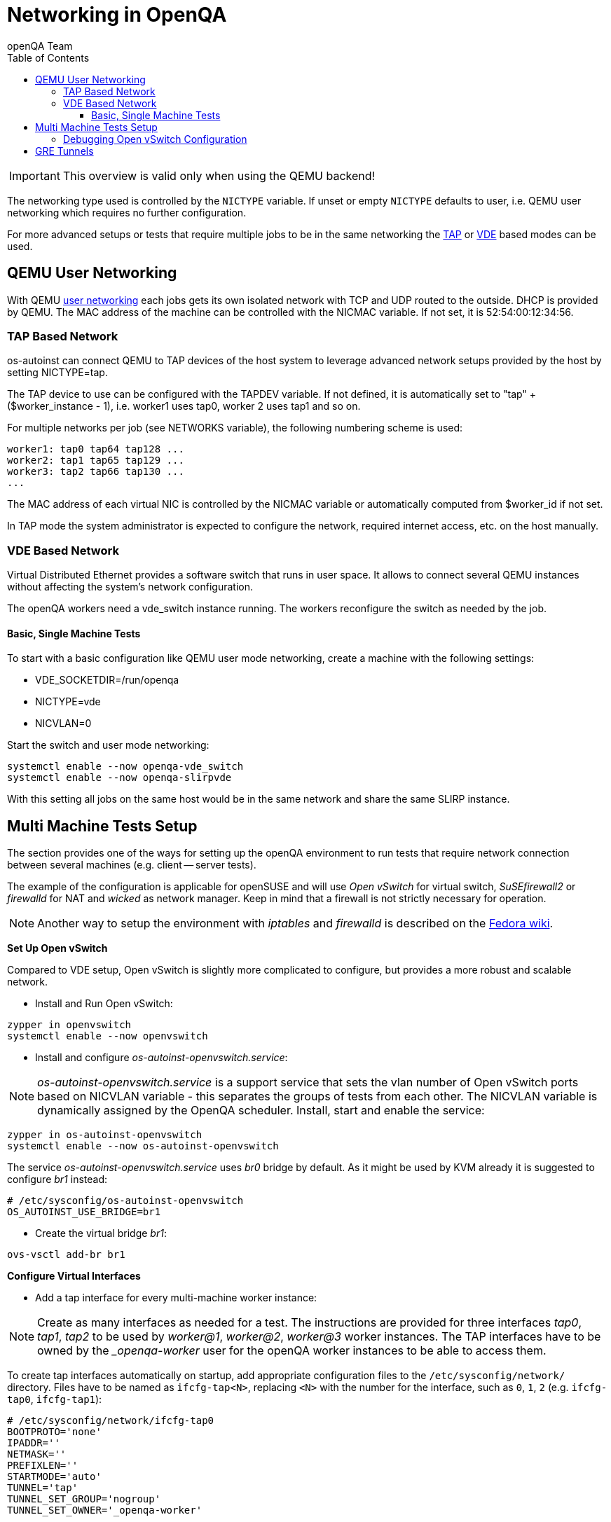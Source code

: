 
[[networking]]
= Networking in OpenQA
:toc: left
:toclevels: 6
:author: openQA Team

IMPORTANT: This overview is valid only when using the QEMU backend!

The networking type used is controlled by the `NICTYPE` variable. If unset or
empty `NICTYPE` defaults to +user+, i.e. QEMU user networking which requires
no further configuration.

For more advanced setups or tests that require multiple jobs to be in the same
networking the <<TAP based network,TAP>> or <<VDE Based Network,VDE>> based
modes can be used.

== QEMU User Networking
:qemu-user-networking: http://wiki.qemu.org/Documentation/Networking#User_Networking_.28SLIRP.29[user networking]

With QEMU {qemu-user-networking} each jobs gets its own isolated network with
TCP and UDP routed to the outside. DHCP is provided by QEMU. The MAC address of
the machine can be controlled with the +NICMAC+ variable. If not set, it is
+52:54:00:12:34:56+.

=== TAP Based Network

os-autoinst can connect QEMU to TAP devices of the host system to
leverage advanced network setups provided by the host by setting +NICTYPE=tap+.

The TAP device to use can be configured with the +TAPDEV+ variable. If not
defined, it is automatically set to "tap" + ($worker_instance - 1), i.e.
worker1 uses tap0, worker 2 uses tap1 and so on.

For multiple networks per job (see +NETWORKS+ variable), the following numbering
scheme is used:

[source,sh]
----
worker1: tap0 tap64 tap128 ...
worker2: tap1 tap65 tap129 ...
worker3: tap2 tap66 tap130 ...
...
----

The MAC address of each virtual NIC is controlled by the +NICMAC+ variable or
automatically computed from +$worker_id+ if not set.

In TAP mode the system administrator is expected to configure the network,
required internet access, etc. on the host manually.

=== VDE Based Network

Virtual Distributed Ethernet provides a software switch that runs in
user space. It allows to connect several QEMU instances without
affecting the system's network configuration.

The openQA workers need a vde_switch instance running. The workers
reconfigure the switch as needed by the job.

==== Basic, Single Machine Tests

To start with a basic configuration like QEMU user mode networking,
create a machine with the following settings:

- +VDE_SOCKETDIR=/run/openqa+
- +NICTYPE=vde+
- +NICVLAN=0+

Start the switch and user mode networking:

[source,sh]
----
systemctl enable --now openqa-vde_switch
systemctl enable --now openqa-slirpvde
----

With this setting all jobs on the same host would be in the same network and
share the same SLIRP instance.

== Multi Machine Tests Setup

The section provides one of the ways for setting up the openQA environment to
run tests that require network connection between several machines (e.g.
client -- server tests).

The example of the configuration is applicable for openSUSE and will use _Open
vSwitch_ for virtual switch, _SuSEfirewall2_ or _firewalld_ for NAT and
_wicked_ as network manager. Keep in mind that a firewall is not strictly
necessary for operation.

NOTE: Another way to setup the environment with _iptables_ and _firewalld_ is described
on the link:https://fedoraproject.org/wiki/OpenQA_advanced_network_guide[Fedora wiki].

*Set Up Open vSwitch*

Compared to VDE setup, Open vSwitch is slightly more complicated to configure,
but provides a more robust and scalable network.

* Install and Run Open vSwitch:
[source,sh]
----
zypper in openvswitch
systemctl enable --now openvswitch
----

*  Install and configure _os-autoinst-openvswitch.service_:

NOTE: _os-autoinst-openvswitch.service_ is a support service that sets the
vlan number of Open vSwitch ports based on +NICVLAN+ variable - this separates
the groups of tests from each other. The +NICVLAN+ variable is dynamically
assigned by the OpenQA scheduler. Install, start and enable the service:

[source,sh]
----
zypper in os-autoinst-openvswitch
systemctl enable --now os-autoinst-openvswitch
----

The service _os-autoinst-openvswitch.service_ uses _br0_ bridge by default.
As it might be used by KVM already it is suggested to configure _br1_ instead:

[source,sh]
----
# /etc/sysconfig/os-autoinst-openvswitch
OS_AUTOINST_USE_BRIDGE=br1
----

* Create the virtual bridge _br1_:
[source,sh]
----
ovs-vsctl add-br br1
----

*Configure Virtual Interfaces*

* Add a tap interface for every multi-machine worker instance:

NOTE: Create as many interfaces as needed for a test. The instructions are
provided for three interfaces _tap0_, _tap1_, _tap2_ to be used by _worker@1_,
_worker@2_, _worker@3_ worker instances. The TAP interfaces have to be owned
by the __openqa-worker_ user for the openQA worker instances to be able to
access them.

To create tap interfaces automatically on startup, add appropriate configuration files to the
`/etc/sysconfig/network/` directory. Files have to be named as `ifcfg-tap<N>`, replacing `<N>`
with the number for the interface, such as `0`, `1`, `2` (e.g. `ifcfg-tap0`,
`ifcfg-tap1`):

[source,sh]
----
# /etc/sysconfig/network/ifcfg-tap0
BOOTPROTO='none'
IPADDR=''
NETMASK=''
PREFIXLEN=''
STARTMODE='auto'
TUNNEL='tap'
TUNNEL_SET_GROUP='nogroup'
TUNNEL_SET_OWNER='_openqa-worker'
----

Symlinks can be used to reference the same configuration file for each tap
interface.

* Add the bridge config with all tap devices that should be connected to it.
  The file has to be located in the `/etc/sysconfig/network/` directory. File
  name is `ifcfg-br<N>`, where `<N>` is the id of the bridge (e.g. `1`):

[source,sh]
----
# /etc/sysconfig/network/ifcfg-br1
BOOTPROTO='static'
IPADDR='10.0.2.2/15'
STARTMODE='auto'
OVS_BRIDGE='yes'
OVS_BRIDGE_PORT_DEVICE_1='tap0'
OVS_BRIDGE_PORT_DEVICE_2='tap1'
OVS_BRIDGE_PORT_DEVICE_3='tap2'
----

*Configure NAT with SuSEfirewall2*

The IP 10.0.2.2 can be also served as a gateway to access the outside network.
For this, NAT between _br1_ and _eth0_ must be configured with SuSEfirewall2
or iptables:

[source,sh]
----
# /etc/sysconfig/SuSEfirewall2
FW_DEV_INT="br1"
FW_ROUTE="yes"
FW_MASQUERADE="yes"
----

Start SuSEfirewall2 and enable the service to start on system startup:

[source,sh]
----
systemctl enable --now SuSEfirewall2
----

*Configure NAT with firewalld*

To configure NAT with firewalld assign the bridge interface to the internal zone
and the interface with access to the network to the external zone:

[source,sh]
----
firewall-cmd --permanent --zone=external --add-interface=eth0
firewall-cmd --permanent --zone=internal --add-interface=br1
----

Reload firewall configuration using `firewall-cmd --reload` command.
To enable masquerading one can use the following command:

[source,sh]
----
firewall-cmd --permanent --zone=external --add-masquerade
----

IP forwarding is enabled automatically if masquerading is enabled:

[source,sh]
----
cat /proc/sys/net/ipv4/ip_forward
1
----

In case the interface is in a trusted network it is possible to accept
connections by default by changing the zone target:

[source,sh]
----
firewall-cmd --permanent --zone=external --set-target=ACCEPT
----

Alternatively, you can assign the interface to the `trusted` zone. Make sure
to enable masquerading for the `trusted` zone as well in this case.

If you do not currently have the firewalld service running, you can use the
`firewall-cmd-offline` command for the configuration. Enable service to run on
startup:

[source,sh]
----
systemctl enable --now firewalld
----

Also, the `firewall-config` GUI tool for firewalld can be used for configuration.

*Configure OpenQA Worker Instances*

* Allow worker intstances to run multi-machine jobs:

[source,sh]
----
# /etc/openqa/workers.ini
[global]
WORKER_CLASS = qemu_x86_64,tap
----

NOTE: The number of tap devices should correspond to the number of the running
worker instances. For example, if you have set up 3 tap devices, the same
number of worker instances should be configured.

* Enable worker instances to be started on system boot:

[source,sh]
----
systemctl enable openqa-worker@1
systemctl enable openqa-worker@2
systemctl enable openqa-worker@3
----

*Grant CAP_NET_ADMIN Capabilities to QEMU*

In order to let QEMU create TAP devices on demand it is required to set
CAP_NET_ADMIN capability on QEMU binary file:

[source,sh]
----
zypper in libcap-progs
setcap CAP_NET_ADMIN=ep /usr/bin/qemu-system-x86_64
----

*Configure network interfaces*

* Check the configuration for the _eth0_ interface:

IMPORTANT: Ensure, that _eth0_ interface is configured in
`/etc/sysconfig/network/ifcfg-eth0`. Otherwise, wicked will not be able to
bring up the interface on start and the host will loose network connection:

[source,sh]
----
# /etc/sysconfig/network/ifcfg-eth0
BOOTPROTO='dhcp'
BROADCAST=''
ETHTOOL_OPTIONS=''
IPADDR=''
MTU=''
NAME=''
NETMASK=''
REMOTE_IPADDR=''
STARTMODE='auto'
DHCLIENT_SET_DEFAULT_ROUTE='yes'
----

Pros of wicked over NetworkManager:
** Proper IPv6 support
** openvswitch/vlan/bonding/bridge support - wicked can manage your advanced configuration transparently without the need of extra tools
** Backwards compatible with ifup scripts

Check the network service currently being used:

[source,sh]
----
systemctl show -p Id network.service
----

If the result is different from `Id=wicked.service` (e.g.
`NetworkManager.service`), stop the network service:

[source,sh]
----
systemctl disable --now network.service
----

Then switch to wicked and start the service:

[source,sh]
----
systemctl enable --force wicked
systemctl start wicked
----

* Bring up the _br1_ interface:

[source,sh]
----
wicked ifup br1
----

* Reboot

NOTE: It is also possible to switch the network configuration using YaST.

=== Debugging Open vSwitch Configuration

Boot sequence with wicked < 0.6.23:

1. wicked - creates tap devices
2. openvswitch - creates the bridge +br1+, adds tap devices to it
3. wicked handles +br1+ as hotplugged device, assignd the IP 10.0.2.2 to it, updates SuSEfirewall
4. os-autoinst-openvswitch - installs openflow rules, handles vlan assignment

Boot sequence with wicked 0.6.23 and newer:

1. openvswitch (as above)
2. wicked - creates the bridge +br1+ and tap devices, adds tap devices to the bridge,
3. SuSEfirewall
4. os-autoinst-openvswitch - installs openflow rules, handles vlan assignment


The configuration and operation can be checked with the following commands:

[source,sh]
----
ovs-vsctl show # shows the bridge br1, the tap devices are assigned to it
ovs-ofctl dump-flows br1 # shows the rules installed by os-autoinst-openvswitch in table=0
----

When everything is ok and the machines are able to communicate, the ovs-vsctl
should show something like the following:

[source,sh]
----
Bridge "br0"
    Port "br0"
        Interface "br0"
            type: internal
    Port "tap0"
        Interface "tap0"
    Port "tap1"
        tag: 1
        Interface "tap1"
    Port "tap2"
        tag: 1
        Interface "tap2"
  ovs_version: "2.11.1"
----

NOTE: Notice the tag numbers are assigned to tap1 and tap2. They should have
the same number.

NOTE: If the balance of the tap devices is wrong in the workers.ini the tag
cannot be assigned and the communication will be broken.

Check the flow of packets over the network:

* packets from tapX to br1 create additional rules in table=1
* packets from br1 to tapX increase packet counts in table=1
* empty output indicates a problem with os-autoinst-openvswitch service
* zero packet count or missing rules in table=1 indicate problem with tap devices

[source,sh]
----
iptables -L -v
----

As long as the SUT has access to external network, there should be a non-zero
packet count in the forward chain between the br1 and external interface.

== GRE Tunnels

By default all multi-machine workers have to be on single physical machine.
You can join multiple physical machines and its ovs bridges together by a GRE
tunnel.

If the workers with TAP capability are spread across multiple hosts, the
network must be connected. See Open vSwitch
http://openvswitch.org/support/config-cookbooks/port-tunneling/[documentation]
for details.


Create a gre_tunnel_preup script (change the +remote_ip+ value correspondingly
on both hosts):

[source,sh]
----
# /etc/wicked/scripts/gre_tunnel_preup.sh
#!/bin/sh
action="$1"
bridge="$2"
ovs-vsctl --may-exist add-port $bridge gre1 -- set interface gre1 type=gre options:remote_ip=<IP address of other host>
----

And call it by PRE_UP_SCRIPT="wicked:gre_tunnel_preup.sh" entry:

[source,sh]
----
# /etc/sysconfig/network/ifcfg-br1
<..>
PRE_UP_SCRIPT="wicked:gre_tunnel_preup.sh"
----

Allow GRE in firewall:

[source,sh]
----
# /etc/sysconfig/SuSEfirewall2
FW_SERVICES_EXT_IP="GRE"
FW_SERVICES_EXT_TCP="1723"
----

NOTE: When using GRE tunnels keep in mind that virtual machines inside the ovs
bridges have to use MTU=1458 for their physical interfaces (eth0, eth1). If
you are using support_server/setup.pm the MTU will be set automatically to
that value on support_server itself and it does MTU advertisement for DHCP
clients as well.
